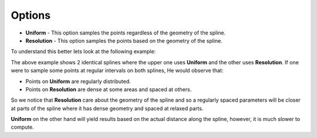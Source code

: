 Options
-------

- **Uniform** - This option samples the points regardless of the geometry of the spline.
- **Resolution** - This option samples the points based on the geometry of the spline.

To understand this better lets look at the following example:

.. image:: /includes/nodes/images/uniform_vs_resolution_interpolation.png

The above example shows 2 identical splines where the upper one uses **Uniform** and the other uses **Resolution**.
If one were to sample some points at regular intervals on both splines, He would observe that:

- Points on **Uniform** are regularly distributed.
- Points on **Resolution** are dense at some areas and spaced at others.

So we notice that **Resolution** care about the geometry of the spline and so a regularly spaced parameters will be closer at parts of the spline where it has dense geometry and spaced at relaxed parts.

**Uniform** on the other hand will yield results based on the actual distance along the spline, however, it is much slower to compute.
